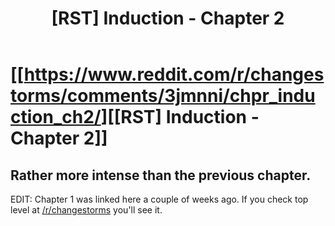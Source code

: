 #+TITLE: [RST] Induction - Chapter 2

* [[https://www.reddit.com/r/changestorms/comments/3jmnni/chpr_induction_ch2/][[RST] Induction - Chapter 2]]
:PROPERTIES:
:Author: eaglejarl
:Score: 5
:DateUnix: 1441380563.0
:DateShort: 2015-Sep-04
:END:

** Rather more intense than the previous chapter.

EDIT: Chapter 1 was linked here a couple of weeks ago. If you check top level at [[/r/changestorms]] you'll see it.
:PROPERTIES:
:Author: eaglejarl
:Score: 1
:DateUnix: 1441380588.0
:DateShort: 2015-Sep-04
:END:
